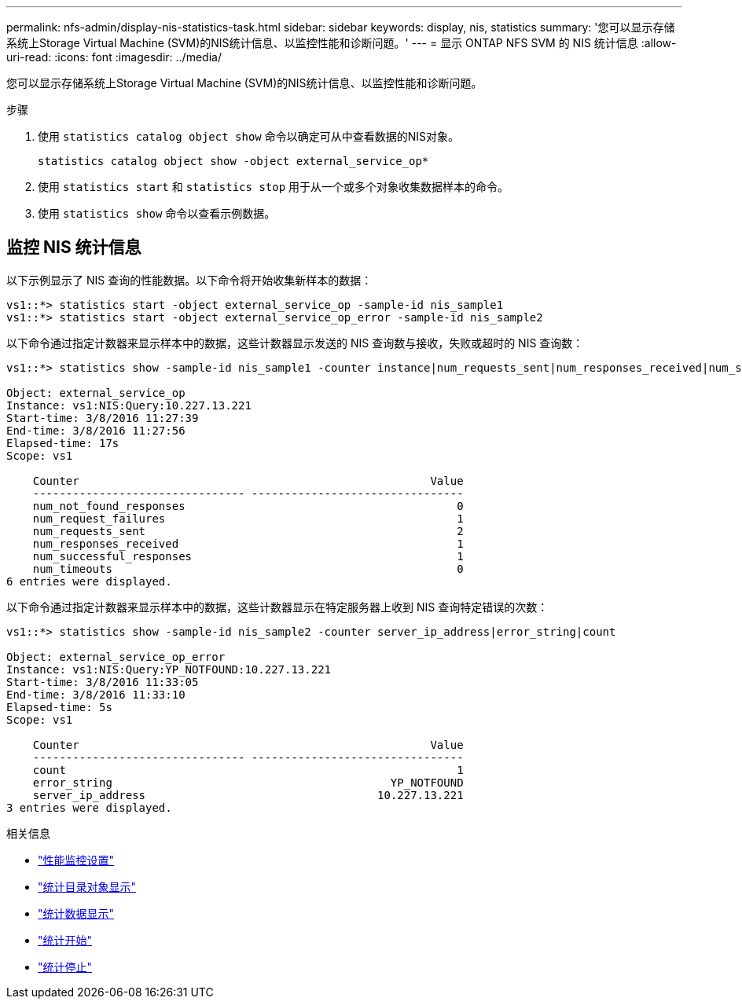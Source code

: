 ---
permalink: nfs-admin/display-nis-statistics-task.html 
sidebar: sidebar 
keywords: display, nis, statistics 
summary: '您可以显示存储系统上Storage Virtual Machine (SVM)的NIS统计信息、以监控性能和诊断问题。' 
---
= 显示 ONTAP NFS SVM 的 NIS 统计信息
:allow-uri-read: 
:icons: font
:imagesdir: ../media/


[role="lead"]
您可以显示存储系统上Storage Virtual Machine (SVM)的NIS统计信息、以监控性能和诊断问题。

.步骤
. 使用 `statistics catalog object show` 命令以确定可从中查看数据的NIS对象。
+
`statistics catalog object show -object external_service_op*`

. 使用 `statistics start` 和 `statistics stop` 用于从一个或多个对象收集数据样本的命令。
. 使用 `statistics show` 命令以查看示例数据。




== 监控 NIS 统计信息

以下示例显示了 NIS 查询的性能数据。以下命令将开始收集新样本的数据：

[listing]
----
vs1::*> statistics start -object external_service_op -sample-id nis_sample1
vs1::*> statistics start -object external_service_op_error -sample-id nis_sample2
----
以下命令通过指定计数器来显示样本中的数据，这些计数器显示发送的 NIS 查询数与接收，失败或超时的 NIS 查询数：

[listing]
----
vs1::*> statistics show -sample-id nis_sample1 -counter instance|num_requests_sent|num_responses_received|num_successful_responses|num_timeouts|num_request_failures|num_not_found_responses

Object: external_service_op
Instance: vs1:NIS:Query:10.227.13.221
Start-time: 3/8/2016 11:27:39
End-time: 3/8/2016 11:27:56
Elapsed-time: 17s
Scope: vs1

    Counter                                                     Value
    -------------------------------- --------------------------------
    num_not_found_responses                                         0
    num_request_failures                                            1
    num_requests_sent                                               2
    num_responses_received                                          1
    num_successful_responses                                        1
    num_timeouts                                                    0
6 entries were displayed.
----
以下命令通过指定计数器来显示样本中的数据，这些计数器显示在特定服务器上收到 NIS 查询特定错误的次数：

[listing]
----
vs1::*> statistics show -sample-id nis_sample2 -counter server_ip_address|error_string|count

Object: external_service_op_error
Instance: vs1:NIS:Query:YP_NOTFOUND:10.227.13.221
Start-time: 3/8/2016 11:33:05
End-time: 3/8/2016 11:33:10
Elapsed-time: 5s
Scope: vs1

    Counter                                                     Value
    -------------------------------- --------------------------------
    count                                                           1
    error_string                                          YP_NOTFOUND
    server_ip_address                                   10.227.13.221
3 entries were displayed.
----
.相关信息
* link:../performance-config/index.html["性能监控设置"]
* link:https://docs.netapp.com/us-en/ontap-cli/statistics-catalog-object-show.html["统计目录对象显示"^]
* link:https://docs.netapp.com/us-en/ontap-cli/statistics-show.html["统计数据显示"^]
* link:https://docs.netapp.com/us-en/ontap-cli/statistics-start.html["统计开始"^]
* link:https://docs.netapp.com/us-en/ontap-cli/statistics-stop.html["统计停止"^]

